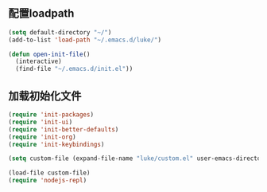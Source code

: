 ﻿** 配置loadpath
#+BEGIN_SRC emacs-lisp
(setq default-directory "~/")
(add-to-list 'load-path "~/.emacs.d/luke/")

(defun open-init-file()
  (interactive)
  (find-file "~/.emacs.d/init.el"))
#+END_SRC

** 加载初始化文件
#+BEGIN_SRC emacs-lisp
(require 'init-packages)
(require 'init-ui)
(require 'init-better-defaults)
(require 'init-org)
(require 'init-keybindings)

(setq custom-file (expand-file-name "luke/custom.el" user-emacs-directory))

(load-file custom-file)
(require 'nodejs-repl)
#+END_SRC
